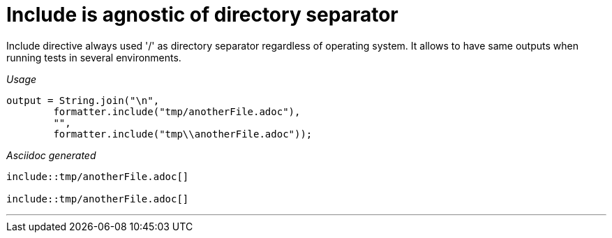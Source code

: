 ifndef::ROOT_PATH[]
:ROOT_PATH: ../../..
endif::[]

[#org_sfvl_docformatter_AsciidocFormatterTest_Include_include_is_agnostic_of_directory_separator]
= Include is agnostic of directory separator

Include directive always used '/' as directory separator regardless of operating system.
It allows to have same outputs when running tests in several environments.


[red]##_Usage_##
[source,java,indent=0]
----
            output = String.join("\n",
                    formatter.include("tmp/anotherFile.adoc"),
                    "",
                    formatter.include("tmp\\anotherFile.adoc"));
----

[red]##_Asciidoc generated_##
------
\include::tmp/anotherFile.adoc[]

\include::tmp/anotherFile.adoc[]
------

___
